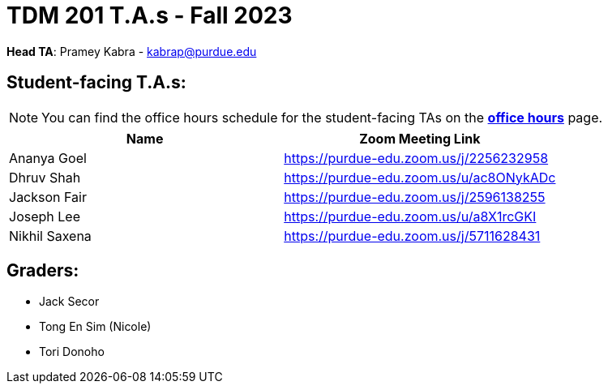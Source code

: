 = TDM 201 T.A.s - Fall 2023

*Head TA*: Pramey Kabra - kabrap@purdue.edu

== Student-facing T.A.s:

[NOTE]
====
You can find the office hours schedule for the student-facing TAs on the xref:fall2023/office_hours.adoc[*office hours*] page.
====

[%header,format=csv]
|===
Name,Zoom Meeting Link
Ananya Goel,https://purdue-edu.zoom.us/j/2256232958
Dhruv Shah,https://purdue-edu.zoom.us/u/ac8ONykADc
Jackson Fair,https://purdue-edu.zoom.us/j/2596138255	
Joseph Lee,https://purdue-edu.zoom.us/u/a8X1rcGKI
Nikhil Saxena,https://purdue-edu.zoom.us/j/5711628431

|===

== Graders:

- Jack Secor
- Tong En Sim (Nicole)
- Tori Donoho
